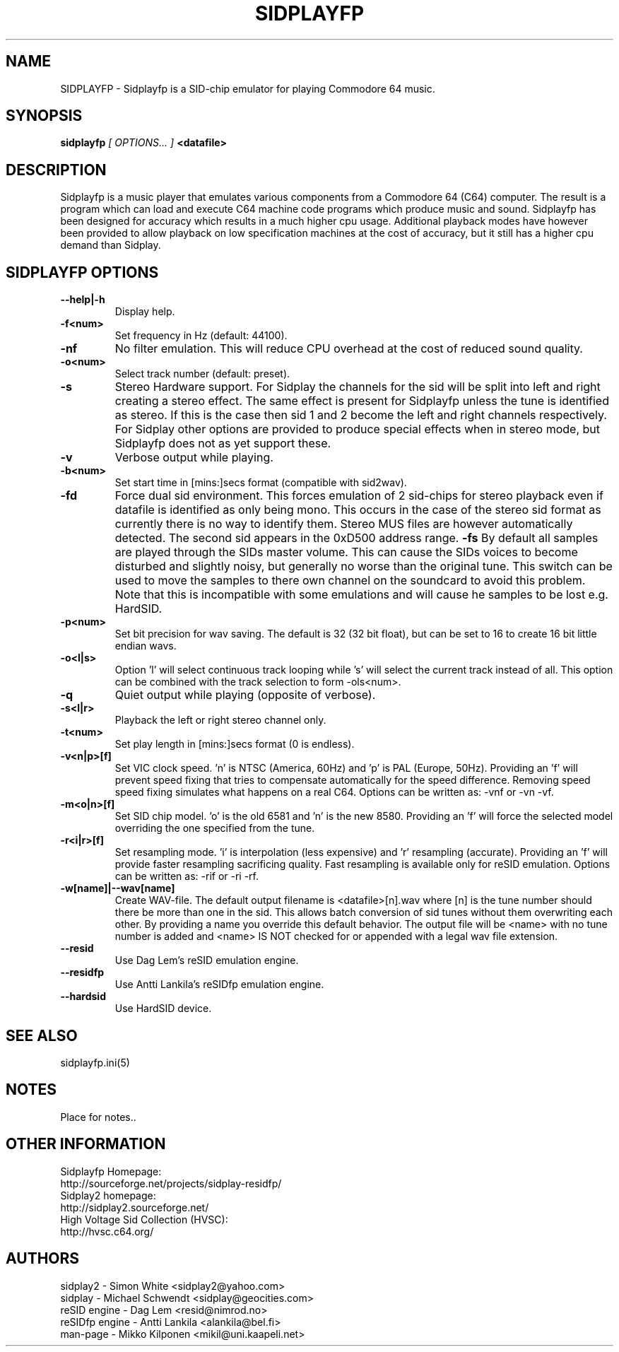 .\" Copyright 2000 Simon White (s_a_white@email.com)
.\" Copyright 2000 Mikko Kilponen (mikil@uni.kaapeli.net)
.\" Copyright 2012 Leandro Nini (drfiemost@users.sourceforge.net)
.TH SIDPLAYFP 1 "18 March 2012" "SID Player Application"
.SH NAME
SIDPLAYFP \- Sidplayfp is a SID-chip emulator for playing Commodore 64 music.
.SH SYNOPSIS
.B sidplayfp
.I [ OPTIONS... ]
.B <datafile>
.SH DESCRIPTION
Sidplayfp is a music player that emulates various components from a Commodore 64 (C64) computer.  The result is a program which can load and execute C64 machine code programs which produce music and sound.  Sidplayfp has been designed for accuracy which results in a much higher cpu usage.  Additional playback modes have however been provided to allow playback on low specification machines at the cost of accuracy, but it still has a higher cpu demand than Sidplay.
.SH SIDPLAYFP OPTIONS
.TP
\fB\--help|-h\fR
Display help.
.TP
\fB\-f<num>\fR
Set frequency in Hz (default: 44100).
.TP
\fB\-nf\fR
No filter emulation.  This will reduce CPU overhead at the cost of reduced sound quality.
.TP
\fB\-o<num>\fR
Select track number (default: preset).
.TP
\fB\-s\fR
Stereo Hardware support.  For Sidplay the channels for the sid will be split into left and right creating a stereo effect.  The same effect is present for Sidplayfp unless the tune is identified as stereo.  If this is the case then sid 1 and 2 become the left and right channels respectively.  For Sidplay other options are provided to produce special effects when in stereo mode, but Sidplayfp does not as yet support these.
.TP
\fB\-v\fR
Verbose output while playing.
.TP
\fB\-b<num>\fR
Set start time in [mins:]secs format (compatible with sid2wav).
.TP
\fB\-fd\fR
Force dual sid environment.
This forces emulation of  2 sid-chips for stereo playback
even if datafile is identified as only being mono.  This occurs
in the case of the stereo sid format as currently there is no way
to identify them.  Stereo MUS files are however automatically
detected.  The second sid appears in the 0xD500 address range.
\fB\-fs\fR
By default all samples are played through the SIDs master volume.  This can cause the
SIDs voices to become disturbed and slightly noisy, but generally no worse than the
original tune.  This switch can be used to move the samples to there own channel on
the soundcard to avoid this problem.  Note that this is incompatible with some
emulations and will cause he samples to be lost e.g. HardSID.
.TP
\fB\-p<num>\fR
Set bit precision for wav saving. The default is 32 (32 bit float), but can be set to 16 to create 16 bit little endian wavs.
.TP
\fB\-o<l|s>\fR
Option 'l' will select continuous track looping while 's' will select the current track
instead of all.  This option can be combined with the track selection to
form -ols<num>.
.TP
\fB\-q\fR
Quiet output while playing (opposite of verbose).
.TP
\fB\-s<l|r>\fR
Playback the left or right stereo channel only.
.TP
\fB\-t<num>\fR
Set play length in [mins:]secs format (0 is endless).
.TP
\fB\-v<n|p>[f]\fR
Set VIC clock speed.  'n' is NTSC (America, 60Hz) and 'p' is PAL (Europe, 50Hz).  Providing an 'f' will prevent speed fixing that tries to compensate automatically for the speed difference.  Removing speed speed fixing simulates what happens on a real C64.  Options can be written as: -vnf or -vn -vf.
.TP
\fB\-m<o|n>[f]\fR
Set SID chip model.  'o' is the old 6581 and 'n' is the new 8580.  Providing an 'f' will force the selected model overriding the one specified from the tune.
.TP
\fB\-r<i|r>[f]\fR
Set resampling mode.  'i' is interpolation (less expensive) and 'r' resampling (accurate).  Providing an 'f' will provide faster resampling sacrificing quality.  Fast resampling is available only for reSID emulation.  Options can be written as: -rif or -ri -rf.
.TP
\fB\-w[name]|--wav[name]\fR
Create WAV-file.  The default output filename is <datafile>[n].wav where [n] is the tune number should there be more than one in the sid.  This allows batch conversion of sid tunes without them overwriting each other.  By providing a name you override this default behavior.  The output file will be <name> with no tune number is added and <name> IS NOT checked for or appended with a legal wav file extension.
.TP
\fB\--resid\fR
Use Dag Lem's reSID emulation engine.
.TP
\fB\--residfp\fR
Use Antti Lankila's reSIDfp emulation engine.
.TP
\fB\--hardsid\fR
Use HardSID device.

.SH "SEE ALSO"
sidplayfp.ini(5)

.RS
.SH NOTES
Place for notes..
.SH OTHER INFORMATION
Sidplayfp Homepage:
    http://sourceforge.net/projects/sidplay-residfp/
.br
Sidplay2 homepage:
    http://sidplay2.sourceforge.net/
.br
High Voltage Sid Collection (HVSC):
    http://hvsc.c64.org/
.SH AUTHORS
sidplay2     - Simon White <sidplay2@yahoo.com>
.br
sidplay      - Michael Schwendt <sidplay@geocities.com>
.br
reSID engine - Dag Lem <resid@nimrod.no>
.br
reSIDfp engine - Antti Lankila <alankila@bel.fi>
.br
man-page     - Mikko Kilponen <mikil@uni.kaapeli.net>
